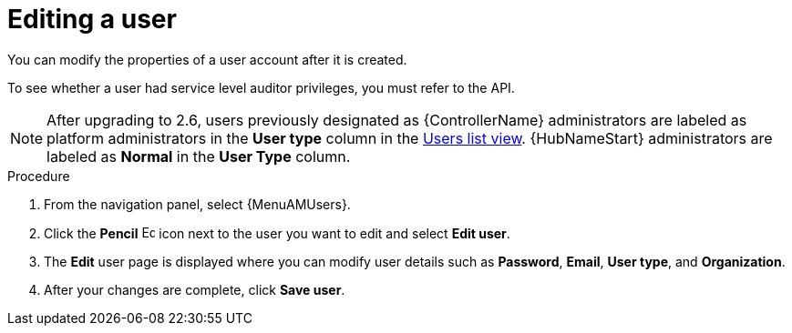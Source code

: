 :_mod-docs-content-type: PROCEDURE

[id="gw-editing-a-user"]

= Editing a user

You can modify the properties of a user account after it is created.

// [[hherbly] removed for 2.6] In upgrade scenarios, there might be pre-existing user accounts from {ControllerName} or {HubName} services. When editing these user accounts, the *User type* checkboxes indicate whether the account had one of the following service level administrator privileges: 

// Automation Execution Administrator:: A previously defined {ControllerName} administrator with full read and write privileges over automation execution resources only.
// Automation Decisions Administrator:: A previously defined {EDAName} administrator with full read and write privileges over automation decision resources only.
// Automation Content Administrator:: A previously defined {HubName} administrator with full read and write privileges over automation content resources only.

// Platform administrators can revoke or assign administrator permissions for the individual services and designate the user as either an *{PlatformNameShort} Administrator*, *{PlatformNameShort} Auditor* or normal user. Assigning administrator privileges to all of the individual services automatically designates the user as an *{PlatformNameShort} Administrator*. See xref:proc-controller-creating-a-user[Creating a user] for more information about user types.

To see whether a user had service level auditor privileges, you must refer to the API.

[NOTE]
====
After upgrading to 2.6, users previously designated as {ControllerName} administrators are labeled as platform administrators in the *User type* column in the link:{URLCentralAuth}/gw-managing-access#proc-gw-users-list-view[Users list view]. {HubNameStart} administrators are labeled as *Normal* in the *User Type* column.
====

.Procedure

. From the navigation panel, select {MenuAMUsers}.

. Click the *Pencil* image:leftpencil.png[Edit page,15,15] icon next to the user you want to edit and select *Edit user*.

. The *Edit* user page is displayed where you can modify user details such as *Password*, *Email*, *User type*, and *Organization*.
+
// [NOTE]
// ====
// If the user account was migrated to {PlatformNameShort} 2.5 during the upgrade process and had administrator privileges for an individual service, additional User type checkboxes will be available. You can use these checkboxes to revoke or add individual privileges or designate the user as a platform administrator, system auditor or normal user.
// ====
+
. After your changes are complete, click *Save user*.
